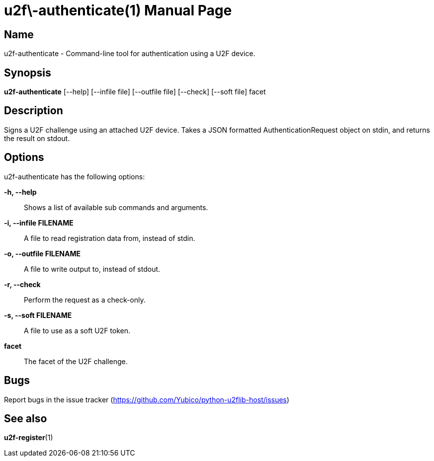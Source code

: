 u2f\-authenticate(1)
====================
:doctype: manpage
:man source: u2f-authenticate
:man manual: u2f-authenticate manual

== Name
u2f-authenticate - Command-line tool for authentication using a U2F device.

== Synopsis
*u2f-authenticate* [--help] [--infile file] [--outfile file] [--check] [--soft file] facet

== Description
Signs  a  U2F  challenge using an attached U2F device.  Takes a JSON formatted
AuthenticationRequest object on stdin, and returns the result on stdout.

== Options
u2f-authenticate has the following options:

*-h, --help*::
    Shows a list of available sub commands and arguments.

*-i, --infile FILENAME*::
    A file to read registration data from, instead of stdin.

*-o, --outfile FILENAME*::
    A file to write output to, instead of stdout.

*-r, --check*::
    Perform the request as a check-only.

*-s, --soft FILENAME*::
    A file to use as a soft U2F token.

*facet*::
    The facet of the U2F challenge.

== Bugs
Report bugs in the issue tracker (https://github.com/Yubico/python-u2flib-host/issues)

== See also
*u2f-register*(1)
